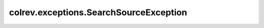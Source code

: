 colrev.exceptions.SearchSourceException
=======================================

.. autoexception:: colrev.exceptions.SearchSourceException
